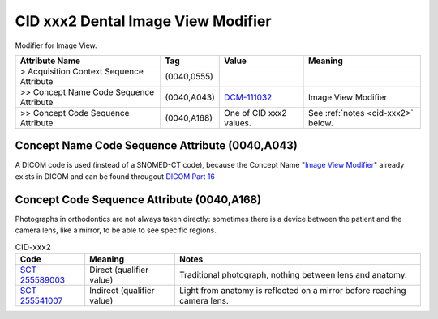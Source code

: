 .. _dental image view:

CID xxx2 Dental Image View Modifier
===================================

Modifier for Image View.

.. list-table:: 
    :header-rows: 1

    * - Attribute Name
      - Tag
      - Value
      - Meaning
    * - > Acquisition Context Sequence Attribute
      - (0040,0555) 
      - 
      - 
    * - >> Concept Name Code Sequence Attribute
      - (0040,A043)
      - `DCM-111032 <https://dicom.nema.org/medical/dicom/current/output/chtml/part16/chapter_D.html#DCM_111032>`__
      - Image View Modifier
    * - >> Concept Code Sequence Attribute
      - (0040,A168)
      - One of CID xxx2 values. 
      - See :ref:`notes <cid-xxx2>` below.

Concept Name Code Sequence Attribute (0040,A043)
------------------------------------------------

A DICOM code is used (instead of a SNOMED-CT code), because the Concept Name "`Image View Modifier <https://dicom.nema.org/medical/dicom/current/output/html/part16.html#DCM_111032>`__" already exists in DICOM and can be found througout `DICOM Part 16 <https://dicom.nema.org/medical/dicom/current/output/html/part16.html>`__ 

Concept Code Sequence Attribute (0040,A168)
-------------------------------------------

Photographs in orthodontics are not always taken directly: sometimes there is a
device between the patient and the camera lens, like a mirror, to be able to see
specific regions.


.. _cid-xxx2:
.. list-table:: CID-xxx2
    :header-rows: 1

    * - Code
      - Meaning
      - Notes
    * - `SCT 255589003 <https://browser.ihtsdotools.org/?perspective=full&conceptId1=255589003&edition=MAIN&release=&languages=en>`__
      - Direct (qualifier value)
      - Traditional photograph, nothing between lens and anatomy.
    * - `SCT 255541007 <https://browser.ihtsdotools.org/?perspective=full&conceptId1=255541007&edition=MAIN&release=&languages=en>`__
      - Indirect (qualifier value)
      - Light from anatomy is reflected on a mirror before reaching camera lens.
